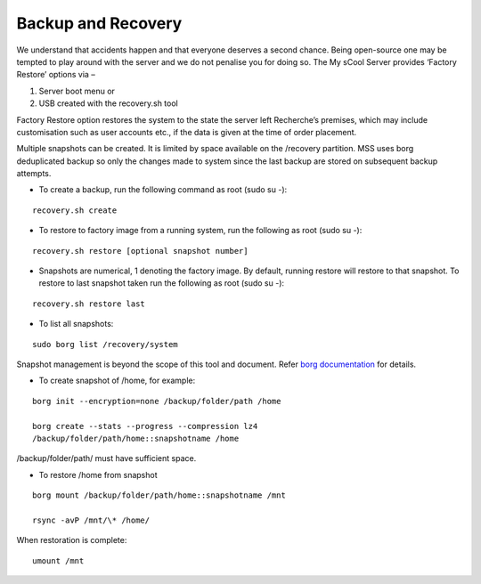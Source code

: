 Backup and Recovery
===================
We understand that accidents happen and that everyone deserves a second chance. Being open-source one may be tempted to play around with the server and we do not penalise you for doing so. The My sCool Server provides ‘Factory Restore’ options via –

1. Server boot menu or
2. USB created with the recovery.sh tool

Factory Restore option restores the system to the state the server left Recherche’s premises, which may include customisation such as user accounts etc., if the data is given at the time of order placement.

Multiple snapshots can be created. It is limited by space available on the /recovery partition. MSS uses borg deduplicated backup so only the changes made to system since the last backup are stored on subsequent backup attempts.

-  To create a backup, run the following command as root (sudo su -):  
   
::

   recovery.sh create

-  To restore to factory image from a running system, run the following as root (sudo su -):

::

   recovery.sh restore [optional snapshot number]

-  Snapshots are numerical, 1 denoting the factory image. By default, running restore will restore to that snapshot. To restore to last snapshot taken run the following as root (sudo su -):

::

   recovery.sh restore last

-  To list all snapshots:

::

   sudo borg list /recovery/system

Snapshot management is beyond the scope of this tool and document. Refer `borg documentation <http://borgbackup.readthedocs.io/en/stable/usage.htm>`_ for details.

-  To create snapshot of /home, for example:

::

   borg init --encryption=none /backup/folder/path /home

   borg create --stats --progress --compression lz4
   /backup/folder/path/home::snapshotname /home

/backup/folder/path/ must have sufficient space.

-  To restore /home from snapshot

::

   borg mount /backup/folder/path/home::snapshotname /mnt

   rsync -avP /mnt/\* /home/

When restoration is complete:

::

    umount /mnt
